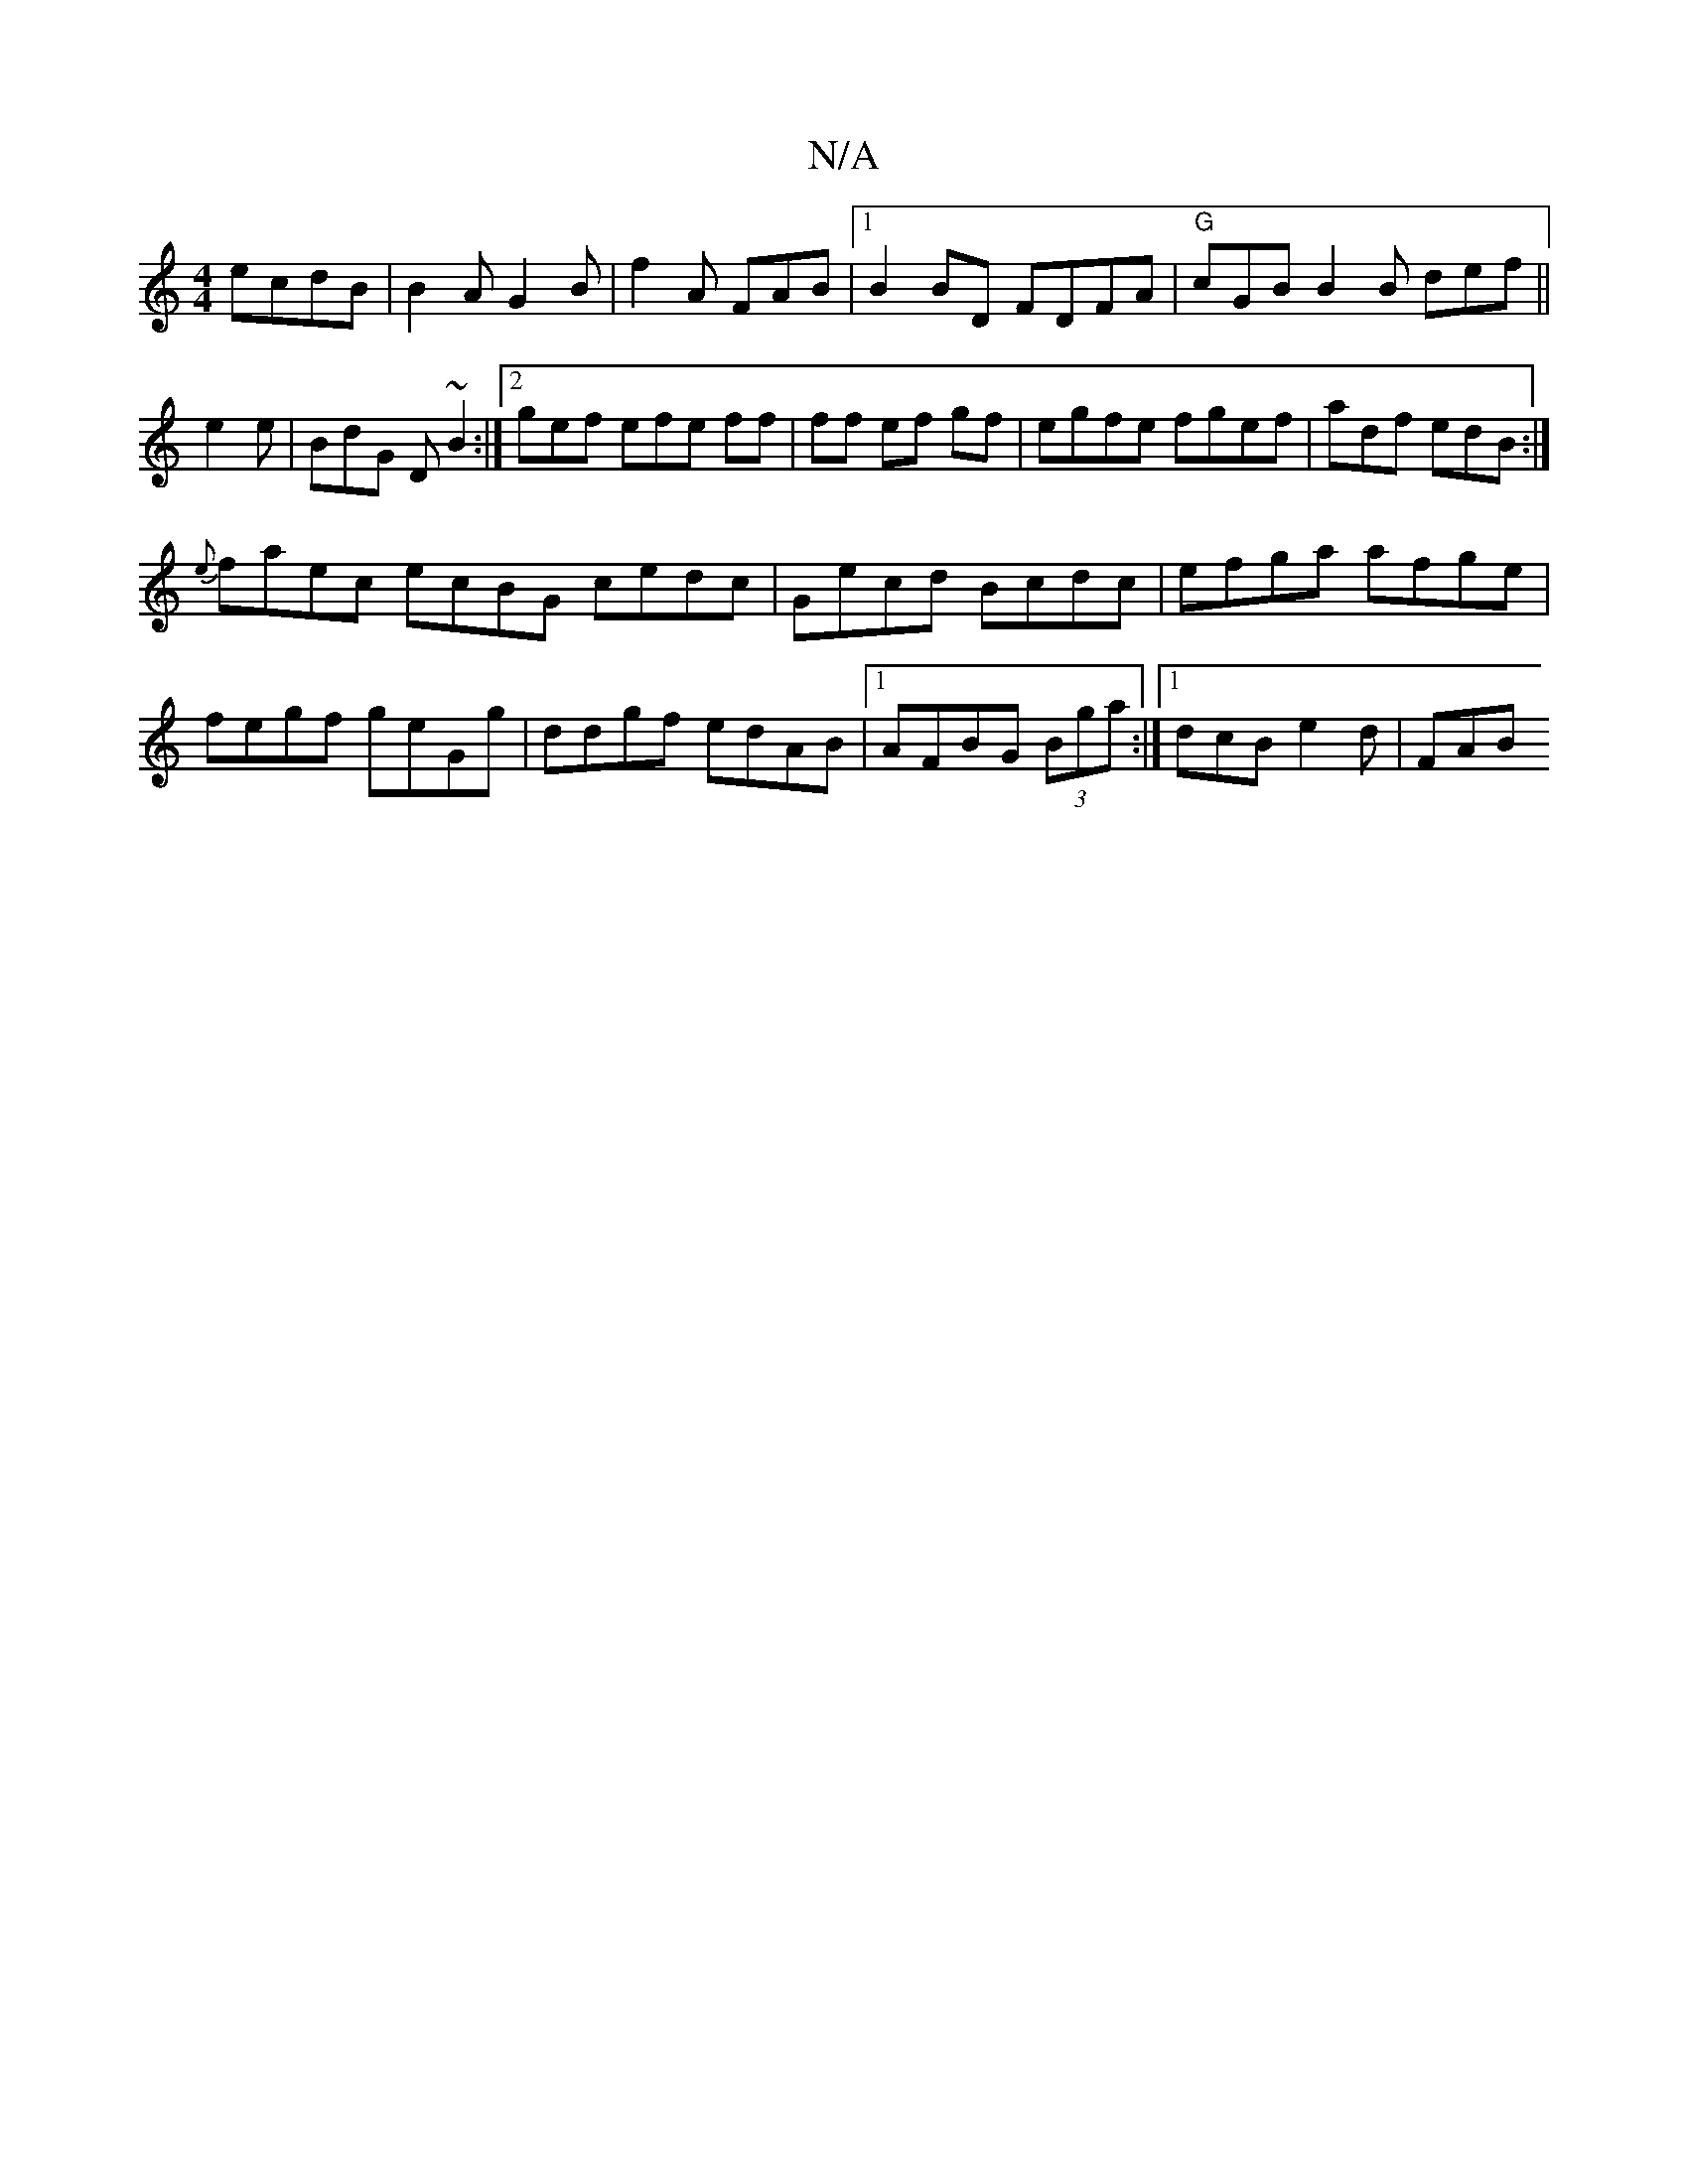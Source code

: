 X:1
T:N/A
M:4/4
R:N/A
K:Cmajor
 ecdB|B2A G2B|f2A FAB|[1 B2BD FDFA|"G"cGB B2B def||
e2e|BdG D~B2 :|2 gef efe ff | ff ef gf|egfe fgef|adf edB :|
{e}faec ecBG cedc|Gecd Bcdc|efga afge|fegf geGg|ddgf edAB|1 AFBG (3Bga :|1 dcB e2d | FAB